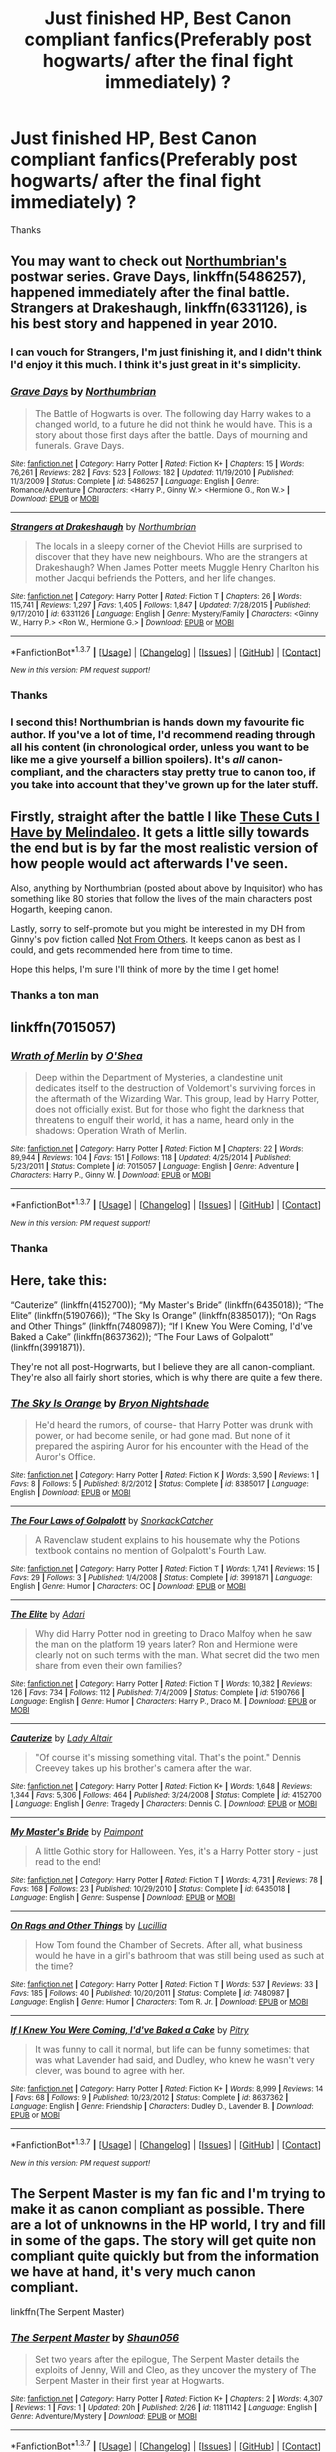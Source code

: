 #+TITLE: Just finished HP, Best Canon compliant fanfics(Preferably post hogwarts/ after the final fight immediately) ?

* Just finished HP, Best Canon compliant fanfics(Preferably post hogwarts/ after the final fight immediately) ?
:PROPERTIES:
:Author: Kiux97
:Score: 14
:DateUnix: 1457950782.0
:DateShort: 2016-Mar-14
:FlairText: Request
:END:
Thanks


** You may want to check out [[https://www.fanfiction.net/u/2132422/Northumbrian][Northumbrian's]] postwar series. *Grave Days*, linkffn(5486257), happened immediately after the final battle. *Strangers at Drakeshaugh*, linkffn(6331126), is his best story and happened in year 2010.
:PROPERTIES:
:Author: InquisitorCOC
:Score: 5
:DateUnix: 1457965528.0
:DateShort: 2016-Mar-14
:END:

*** I can vouch for Strangers, I'm just finishing it, and I didn't think I'd enjoy it this much. I think it's just great in it's simplicity.
:PROPERTIES:
:Author: Hpfm2
:Score: 2
:DateUnix: 1458006776.0
:DateShort: 2016-Mar-15
:END:


*** [[http://www.fanfiction.net/s/5486257/1/][*/Grave Days/*]] by [[https://www.fanfiction.net/u/2132422/Northumbrian][/Northumbrian/]]

#+begin_quote
  The Battle of Hogwarts is over. The following day Harry wakes to a changed world, to a future he did not think he would have. This is a story about those first days after the battle. Days of mourning and funerals. Grave Days.
#+end_quote

^{/Site/: [[http://www.fanfiction.net/][fanfiction.net]] *|* /Category/: Harry Potter *|* /Rated/: Fiction K+ *|* /Chapters/: 15 *|* /Words/: 76,261 *|* /Reviews/: 282 *|* /Favs/: 523 *|* /Follows/: 182 *|* /Updated/: 11/19/2010 *|* /Published/: 11/3/2009 *|* /Status/: Complete *|* /id/: 5486257 *|* /Language/: English *|* /Genre/: Romance/Adventure *|* /Characters/: <Harry P., Ginny W.> <Hermione G., Ron W.> *|* /Download/: [[http://www.p0ody-files.com/ff_to_ebook/ffn-bot/index.php?id=5486257&source=ff&filetype=epub][EPUB]] or [[http://www.p0ody-files.com/ff_to_ebook/ffn-bot/index.php?id=5486257&source=ff&filetype=mobi][MOBI]]}

--------------

[[http://www.fanfiction.net/s/6331126/1/][*/Strangers at Drakeshaugh/*]] by [[https://www.fanfiction.net/u/2132422/Northumbrian][/Northumbrian/]]

#+begin_quote
  The locals in a sleepy corner of the Cheviot Hills are surprised to discover that they have new neighbours. Who are the strangers at Drakeshaugh? When James Potter meets Muggle Henry Charlton his mother Jacqui befriends the Potters, and her life changes.
#+end_quote

^{/Site/: [[http://www.fanfiction.net/][fanfiction.net]] *|* /Category/: Harry Potter *|* /Rated/: Fiction T *|* /Chapters/: 26 *|* /Words/: 115,741 *|* /Reviews/: 1,297 *|* /Favs/: 1,405 *|* /Follows/: 1,847 *|* /Updated/: 7/28/2015 *|* /Published/: 9/17/2010 *|* /id/: 6331126 *|* /Language/: English *|* /Genre/: Mystery/Family *|* /Characters/: <Ginny W., Harry P.> <Ron W., Hermione G.> *|* /Download/: [[http://www.p0ody-files.com/ff_to_ebook/ffn-bot/index.php?id=6331126&source=ff&filetype=epub][EPUB]] or [[http://www.p0ody-files.com/ff_to_ebook/ffn-bot/index.php?id=6331126&source=ff&filetype=mobi][MOBI]]}

--------------

*FanfictionBot*^{1.3.7} *|* [[[https://github.com/tusing/reddit-ffn-bot/wiki/Usage][Usage]]] | [[[https://github.com/tusing/reddit-ffn-bot/wiki/Changelog][Changelog]]] | [[[https://github.com/tusing/reddit-ffn-bot/issues/][Issues]]] | [[[https://github.com/tusing/reddit-ffn-bot/][GitHub]]] | [[[https://www.reddit.com/message/compose?to=%2Fu%2Ftusing][Contact]]]

^{/New in this version: PM request support!/}
:PROPERTIES:
:Author: FanfictionBot
:Score: 1
:DateUnix: 1457965891.0
:DateShort: 2016-Mar-14
:END:


*** Thanks
:PROPERTIES:
:Author: Kiux97
:Score: 1
:DateUnix: 1458022298.0
:DateShort: 2016-Mar-15
:END:


*** I second this! Northumbrian is hands down my favourite fic author. If you've a lot of time, I'd recommend reading through all his content (in chronological order, unless you want to be like me a give yourself a billion spoilers). It's /all/ canon-compliant, and the characters stay pretty true to canon too, if you take into account that they've grown up for the later stuff.
:PROPERTIES:
:Author: derive-dat-ass
:Score: 1
:DateUnix: 1458022379.0
:DateShort: 2016-Mar-15
:END:


** Firstly, straight after the battle I like [[https://www.fanfiction.net/s/11317075/1/These-Cuts-I-Have][These Cuts I Have by Melindaleo]]. It gets a little silly towards the end but is by far the most realistic version of how people would act afterwards I've seen.

Also, anything by Northumbrian (posted about above by Inquisitor) who has something like 80 stories that follow the lives of the main characters post Hogarth, keeping canon.

Lastly, sorry to self-promote but you might be interested in my DH from Ginny's pov fiction called [[https://www.fanfiction.net/s/11419408/1/Not-From-Others][Not From Others]]. It keeps canon as best as I could, and gets recommended here from time to time.

Hope this helps, I'm sure I'll think of more by the time I get home!
:PROPERTIES:
:Author: FloreatCastellum
:Score: 4
:DateUnix: 1457965635.0
:DateShort: 2016-Mar-14
:END:

*** Thanks a ton man
:PROPERTIES:
:Author: Kiux97
:Score: 1
:DateUnix: 1458022337.0
:DateShort: 2016-Mar-15
:END:


** linkffn(7015057)
:PROPERTIES:
:Author: chatty92
:Score: 2
:DateUnix: 1457960866.0
:DateShort: 2016-Mar-14
:END:

*** [[http://www.fanfiction.net/s/7015057/1/][*/Wrath of Merlin/*]] by [[https://www.fanfiction.net/u/1425281/O-Shea][/O'Shea/]]

#+begin_quote
  Deep within the Department of Mysteries, a clandestine unit dedicates itself to the destruction of Voldemort's surviving forces in the aftermath of the Wizarding War. This group, lead by Harry Potter, does not officially exist. But for those who fight the darkness that threatens to engulf their world, it has a name, heard only in the shadows: Operation Wrath of Merlin.
#+end_quote

^{/Site/: [[http://www.fanfiction.net/][fanfiction.net]] *|* /Category/: Harry Potter *|* /Rated/: Fiction M *|* /Chapters/: 22 *|* /Words/: 89,944 *|* /Reviews/: 104 *|* /Favs/: 151 *|* /Follows/: 118 *|* /Updated/: 4/25/2014 *|* /Published/: 5/23/2011 *|* /Status/: Complete *|* /id/: 7015057 *|* /Language/: English *|* /Genre/: Adventure *|* /Characters/: Harry P., Ginny W. *|* /Download/: [[http://www.p0ody-files.com/ff_to_ebook/ffn-bot/index.php?id=7015057&source=ff&filetype=epub][EPUB]] or [[http://www.p0ody-files.com/ff_to_ebook/ffn-bot/index.php?id=7015057&source=ff&filetype=mobi][MOBI]]}

--------------

*FanfictionBot*^{1.3.7} *|* [[[https://github.com/tusing/reddit-ffn-bot/wiki/Usage][Usage]]] | [[[https://github.com/tusing/reddit-ffn-bot/wiki/Changelog][Changelog]]] | [[[https://github.com/tusing/reddit-ffn-bot/issues/][Issues]]] | [[[https://github.com/tusing/reddit-ffn-bot/][GitHub]]] | [[[https://www.reddit.com/message/compose?to=%2Fu%2Ftusing][Contact]]]

^{/New in this version: PM request support!/}
:PROPERTIES:
:Author: FanfictionBot
:Score: 1
:DateUnix: 1457961474.0
:DateShort: 2016-Mar-14
:END:


*** Thanka
:PROPERTIES:
:Author: Kiux97
:Score: 1
:DateUnix: 1457963369.0
:DateShort: 2016-Mar-14
:END:


** Here, take this:

“Cauterize” (linkffn(4152700)); “My Master's Bride” (linkffn(6435018)); “The Elite” (linkffn(5190766)); “The Sky Is Orange” (linkffn(8385017)); “On Rags and Other Things” (linkffn(7480987)); “If I Knew You Were Coming, I'd've Baked a Cake” (linkffn(8637362)); “The Four Laws of Golpalott” (linkffn(3991871)).

They're not all post-Hogrwarts, but I believe they are all canon-compliant. They're also all fairly short stories, which is why there are quite a few there.
:PROPERTIES:
:Author: Kazeto
:Score: 1
:DateUnix: 1457998761.0
:DateShort: 2016-Mar-15
:END:

*** [[http://www.fanfiction.net/s/8385017/1/][*/The Sky Is Orange/*]] by [[https://www.fanfiction.net/u/283944/Bryon-Nightshade][/Bryon Nightshade/]]

#+begin_quote
  He'd heard the rumors, of course- that Harry Potter was drunk with power, or had become senile, or had gone mad. But none of it prepared the aspiring Auror for his encounter with the Head of the Auror's Office.
#+end_quote

^{/Site/: [[http://www.fanfiction.net/][fanfiction.net]] *|* /Category/: Harry Potter *|* /Rated/: Fiction K *|* /Words/: 3,590 *|* /Reviews/: 1 *|* /Favs/: 8 *|* /Follows/: 5 *|* /Published/: 8/2/2012 *|* /Status/: Complete *|* /id/: 8385017 *|* /Language/: English *|* /Download/: [[http://www.p0ody-files.com/ff_to_ebook/ffn-bot/index.php?id=8385017&source=ff&filetype=epub][EPUB]] or [[http://www.p0ody-files.com/ff_to_ebook/ffn-bot/index.php?id=8385017&source=ff&filetype=mobi][MOBI]]}

--------------

[[http://www.fanfiction.net/s/3991871/1/][*/The Four Laws of Golpalott/*]] by [[https://www.fanfiction.net/u/684368/SnorkackCatcher][/SnorkackCatcher/]]

#+begin_quote
  A Ravenclaw student explains to his housemate why the Potions textbook contains no mention of Golpalott's Fourth Law.
#+end_quote

^{/Site/: [[http://www.fanfiction.net/][fanfiction.net]] *|* /Category/: Harry Potter *|* /Rated/: Fiction T *|* /Words/: 1,741 *|* /Reviews/: 15 *|* /Favs/: 29 *|* /Follows/: 3 *|* /Published/: 1/4/2008 *|* /Status/: Complete *|* /id/: 3991871 *|* /Language/: English *|* /Genre/: Humor *|* /Characters/: OC *|* /Download/: [[http://www.p0ody-files.com/ff_to_ebook/ffn-bot/index.php?id=3991871&source=ff&filetype=epub][EPUB]] or [[http://www.p0ody-files.com/ff_to_ebook/ffn-bot/index.php?id=3991871&source=ff&filetype=mobi][MOBI]]}

--------------

[[http://www.fanfiction.net/s/5190766/1/][*/The Elite/*]] by [[https://www.fanfiction.net/u/1451314/Adari][/Adari/]]

#+begin_quote
  Why did Harry Potter nod in greeting to Draco Malfoy when he saw the man on the platform 19 years later? Ron and Hermione were clearly not on such terms with the man. What secret did the two men share from even their own families?
#+end_quote

^{/Site/: [[http://www.fanfiction.net/][fanfiction.net]] *|* /Category/: Harry Potter *|* /Rated/: Fiction T *|* /Words/: 10,382 *|* /Reviews/: 126 *|* /Favs/: 734 *|* /Follows/: 112 *|* /Published/: 7/4/2009 *|* /Status/: Complete *|* /id/: 5190766 *|* /Language/: English *|* /Genre/: Humor *|* /Characters/: Harry P., Draco M. *|* /Download/: [[http://www.p0ody-files.com/ff_to_ebook/ffn-bot/index.php?id=5190766&source=ff&filetype=epub][EPUB]] or [[http://www.p0ody-files.com/ff_to_ebook/ffn-bot/index.php?id=5190766&source=ff&filetype=mobi][MOBI]]}

--------------

[[http://www.fanfiction.net/s/4152700/1/][*/Cauterize/*]] by [[https://www.fanfiction.net/u/24216/Lady-Altair][/Lady Altair/]]

#+begin_quote
  "Of course it's missing something vital. That's the point." Dennis Creevey takes up his brother's camera after the war.
#+end_quote

^{/Site/: [[http://www.fanfiction.net/][fanfiction.net]] *|* /Category/: Harry Potter *|* /Rated/: Fiction K+ *|* /Words/: 1,648 *|* /Reviews/: 1,344 *|* /Favs/: 5,306 *|* /Follows/: 464 *|* /Published/: 3/24/2008 *|* /Status/: Complete *|* /id/: 4152700 *|* /Language/: English *|* /Genre/: Tragedy *|* /Characters/: Dennis C. *|* /Download/: [[http://www.p0ody-files.com/ff_to_ebook/ffn-bot/index.php?id=4152700&source=ff&filetype=epub][EPUB]] or [[http://www.p0ody-files.com/ff_to_ebook/ffn-bot/index.php?id=4152700&source=ff&filetype=mobi][MOBI]]}

--------------

[[http://www.fanfiction.net/s/6435018/1/][*/My Master's Bride/*]] by [[https://www.fanfiction.net/u/2289300/Paimpont][/Paimpont/]]

#+begin_quote
  A little Gothic story for Halloween. Yes, it's a Harry Potter story - just read to the end!
#+end_quote

^{/Site/: [[http://www.fanfiction.net/][fanfiction.net]] *|* /Category/: Harry Potter *|* /Rated/: Fiction T *|* /Words/: 4,731 *|* /Reviews/: 78 *|* /Favs/: 168 *|* /Follows/: 23 *|* /Published/: 10/29/2010 *|* /Status/: Complete *|* /id/: 6435018 *|* /Language/: English *|* /Genre/: Suspense *|* /Download/: [[http://www.p0ody-files.com/ff_to_ebook/ffn-bot/index.php?id=6435018&source=ff&filetype=epub][EPUB]] or [[http://www.p0ody-files.com/ff_to_ebook/ffn-bot/index.php?id=6435018&source=ff&filetype=mobi][MOBI]]}

--------------

[[http://www.fanfiction.net/s/7480987/1/][*/On Rags and Other Things/*]] by [[https://www.fanfiction.net/u/579283/Lucillia][/Lucillia/]]

#+begin_quote
  How Tom found the Chamber of Secrets. After all, what business would he have in a girl's bathroom that was still being used as such at the time?
#+end_quote

^{/Site/: [[http://www.fanfiction.net/][fanfiction.net]] *|* /Category/: Harry Potter *|* /Rated/: Fiction T *|* /Words/: 537 *|* /Reviews/: 33 *|* /Favs/: 185 *|* /Follows/: 40 *|* /Published/: 10/20/2011 *|* /Status/: Complete *|* /id/: 7480987 *|* /Language/: English *|* /Genre/: Humor *|* /Characters/: Tom R. Jr. *|* /Download/: [[http://www.p0ody-files.com/ff_to_ebook/ffn-bot/index.php?id=7480987&source=ff&filetype=epub][EPUB]] or [[http://www.p0ody-files.com/ff_to_ebook/ffn-bot/index.php?id=7480987&source=ff&filetype=mobi][MOBI]]}

--------------

[[http://www.fanfiction.net/s/8637362/1/][*/If I Knew You Were Coming, I'd've Baked a Cake/*]] by [[https://www.fanfiction.net/u/1732230/Pitry][/Pitry/]]

#+begin_quote
  It was funny to call it normal, but life can be funny sometimes: that was what Lavender had said, and Dudley, who knew he wasn't very clever, was bound to agree with her.
#+end_quote

^{/Site/: [[http://www.fanfiction.net/][fanfiction.net]] *|* /Category/: Harry Potter *|* /Rated/: Fiction K+ *|* /Words/: 8,999 *|* /Reviews/: 14 *|* /Favs/: 68 *|* /Follows/: 9 *|* /Published/: 10/23/2012 *|* /Status/: Complete *|* /id/: 8637362 *|* /Language/: English *|* /Genre/: Friendship *|* /Characters/: Dudley D., Lavender B. *|* /Download/: [[http://www.p0ody-files.com/ff_to_ebook/ffn-bot/index.php?id=8637362&source=ff&filetype=epub][EPUB]] or [[http://www.p0ody-files.com/ff_to_ebook/ffn-bot/index.php?id=8637362&source=ff&filetype=mobi][MOBI]]}

--------------

*FanfictionBot*^{1.3.7} *|* [[[https://github.com/tusing/reddit-ffn-bot/wiki/Usage][Usage]]] | [[[https://github.com/tusing/reddit-ffn-bot/wiki/Changelog][Changelog]]] | [[[https://github.com/tusing/reddit-ffn-bot/issues/][Issues]]] | [[[https://github.com/tusing/reddit-ffn-bot/][GitHub]]] | [[[https://www.reddit.com/message/compose?to=%2Fu%2Ftusing][Contact]]]

^{/New in this version: PM request support!/}
:PROPERTIES:
:Author: FanfictionBot
:Score: 1
:DateUnix: 1457998821.0
:DateShort: 2016-Mar-15
:END:


** The Serpent Master is my fan fic and I'm trying to make it as canon compliant as possible. There are a lot of unknowns in the HP world, I try and fill in some of the gaps. The story will get quite non compliant quite quickly but from the information we have at hand, it's very much canon compliant.

linkffn(The Serpent Master)
:PROPERTIES:
:Author: shaun056
:Score: 1
:DateUnix: 1457999702.0
:DateShort: 2016-Mar-15
:END:

*** [[http://www.fanfiction.net/s/11811142/1/][*/The Serpent Master/*]] by [[https://www.fanfiction.net/u/1700169/Shaun056][/Shaun056/]]

#+begin_quote
  Set two years after the epilogue, The Serpent Master details the exploits of Jenny, Will and Cleo, as they uncover the mystery of The Serpent Master in their first year at Hogwarts.
#+end_quote

^{/Site/: [[http://www.fanfiction.net/][fanfiction.net]] *|* /Category/: Harry Potter *|* /Rated/: Fiction K+ *|* /Chapters/: 2 *|* /Words/: 4,307 *|* /Reviews/: 1 *|* /Favs/: 1 *|* /Updated/: 20h *|* /Published/: 2/26 *|* /id/: 11811142 *|* /Language/: English *|* /Genre/: Adventure/Mystery *|* /Download/: [[http://www.p0ody-files.com/ff_to_ebook/ffn-bot/index.php?id=11811142&source=ff&filetype=epub][EPUB]] or [[http://www.p0ody-files.com/ff_to_ebook/ffn-bot/index.php?id=11811142&source=ff&filetype=mobi][MOBI]]}

--------------

*FanfictionBot*^{1.3.7} *|* [[[https://github.com/tusing/reddit-ffn-bot/wiki/Usage][Usage]]] | [[[https://github.com/tusing/reddit-ffn-bot/wiki/Changelog][Changelog]]] | [[[https://github.com/tusing/reddit-ffn-bot/issues/][Issues]]] | [[[https://github.com/tusing/reddit-ffn-bot/][GitHub]]] | [[[https://www.reddit.com/message/compose?to=%2Fu%2Ftusing][Contact]]]

^{/New in this version: PM request support!/}
:PROPERTIES:
:Author: FanfictionBot
:Score: 1
:DateUnix: 1457999830.0
:DateShort: 2016-Mar-15
:END:


*** Thanka
:PROPERTIES:
:Author: Kiux97
:Score: 1
:DateUnix: 1458022412.0
:DateShort: 2016-Mar-15
:END:


** linkffn(4367121)

The First Day by little0bird. Literally covers the first day after the battle. And the author has many more stories covering the same time period of the fic from different characters (Ron and Hermione's POV is in Tree Houses and Daisy), all the way up to Questions and Answers which covers the children going to Hogwarts and realizing who their parents really are (all the cousins, not just Harry and Ron's kids).
:PROPERTIES:
:Score: 1
:DateUnix: 1458056805.0
:DateShort: 2016-Mar-15
:END:

*** [[http://www.fanfiction.net/s/4367121/1/][*/The First Day/*]] by [[https://www.fanfiction.net/u/1443437/little0bird][/little0bird/]]

#+begin_quote
  The first year after the battle.
#+end_quote

^{/Site/: [[http://www.fanfiction.net/][fanfiction.net]] *|* /Category/: Harry Potter *|* /Rated/: Fiction T *|* /Chapters/: 55 *|* /Words/: 251,033 *|* /Reviews/: 3,422 *|* /Favs/: 2,530 *|* /Follows/: 1,275 *|* /Updated/: 8/11/2010 *|* /Published/: 7/2/2008 *|* /Status/: Complete *|* /id/: 4367121 *|* /Language/: English *|* /Genre/: Hurt/Comfort/Romance *|* /Characters/: Harry P., Ginny W. *|* /Download/: [[http://www.p0ody-files.com/ff_to_ebook/ffn-bot/index.php?id=4367121&source=ff&filetype=epub][EPUB]] or [[http://www.p0ody-files.com/ff_to_ebook/ffn-bot/index.php?id=4367121&source=ff&filetype=mobi][MOBI]]}

--------------

*FanfictionBot*^{1.3.7} *|* [[[https://github.com/tusing/reddit-ffn-bot/wiki/Usage][Usage]]] | [[[https://github.com/tusing/reddit-ffn-bot/wiki/Changelog][Changelog]]] | [[[https://github.com/tusing/reddit-ffn-bot/issues/][Issues]]] | [[[https://github.com/tusing/reddit-ffn-bot/][GitHub]]] | [[[https://www.reddit.com/message/compose?to=%2Fu%2Ftusing][Contact]]]

^{/New in this version: PM request support!/}
:PROPERTIES:
:Author: FanfictionBot
:Score: 1
:DateUnix: 1458056842.0
:DateShort: 2016-Mar-15
:END:


*** How do you compare this to "Grave Days"

Linkffn(5486257)
:PROPERTIES:
:Author: Kiux97
:Score: 1
:DateUnix: 1458057714.0
:DateShort: 2016-Mar-15
:END:

**** [[http://www.fanfiction.net/s/5486257/1/][*/Grave Days/*]] by [[https://www.fanfiction.net/u/2132422/Northumbrian][/Northumbrian/]]

#+begin_quote
  The Battle of Hogwarts is over. The following day Harry wakes to a changed world, to a future he did not think he would have. This is a story about those first days after the battle. Days of mourning and funerals. Grave Days.
#+end_quote

^{/Site/: [[http://www.fanfiction.net/][fanfiction.net]] *|* /Category/: Harry Potter *|* /Rated/: Fiction K+ *|* /Chapters/: 15 *|* /Words/: 76,261 *|* /Reviews/: 282 *|* /Favs/: 523 *|* /Follows/: 182 *|* /Updated/: 11/19/2010 *|* /Published/: 11/3/2009 *|* /Status/: Complete *|* /id/: 5486257 *|* /Language/: English *|* /Genre/: Romance/Adventure *|* /Characters/: <Harry P., Ginny W.> <Hermione G., Ron W.> *|* /Download/: [[http://www.p0ody-files.com/ff_to_ebook/ffn-bot/index.php?id=5486257&source=ff&filetype=epub][EPUB]] or [[http://www.p0ody-files.com/ff_to_ebook/ffn-bot/index.php?id=5486257&source=ff&filetype=mobi][MOBI]]}

--------------

*FanfictionBot*^{1.3.7} *|* [[[https://github.com/tusing/reddit-ffn-bot/wiki/Usage][Usage]]] | [[[https://github.com/tusing/reddit-ffn-bot/wiki/Changelog][Changelog]]] | [[[https://github.com/tusing/reddit-ffn-bot/issues/][Issues]]] | [[[https://github.com/tusing/reddit-ffn-bot/][GitHub]]] | [[[https://www.reddit.com/message/compose?to=%2Fu%2Ftusing][Contact]]]

^{/New in this version: PM request support!/}
:PROPERTIES:
:Author: FanfictionBot
:Score: 1
:DateUnix: 1458057885.0
:DateShort: 2016-Mar-15
:END:


**** I haven't read Grave Days, so I'm pretty excited to start. Briefly skimmed through the first chapter though, nothing jumped out that would make me cringe and move away :)
:PROPERTIES:
:Score: 1
:DateUnix: 1458058144.0
:DateShort: 2016-Mar-15
:END:


** For a canon compliant fic that's as well written as the original series (though it's several years after the final battle), try:

linkffn(Hogwarts Houses Divided by Inverarity)
:PROPERTIES:
:Author: eleos92
:Score: 0
:DateUnix: 1458005395.0
:DateShort: 2016-Mar-15
:END:

*** [[http://www.fanfiction.net/s/3979062/1/][*/Hogwarts Houses Divided/*]] by [[https://www.fanfiction.net/u/1374917/Inverarity][/Inverarity/]]

#+begin_quote
  The war is over, and all is well, they say, but the wounds remain unhealed. Bitterness divides the Houses of Hogwarts. Can the first children born since the war's end begin a new era, or will the enmities of their parents be their permanent legacy?
#+end_quote

^{/Site/: [[http://www.fanfiction.net/][fanfiction.net]] *|* /Category/: Harry Potter *|* /Rated/: Fiction T *|* /Chapters/: 32 *|* /Words/: 205,083 *|* /Reviews/: 803 *|* /Favs/: 1,095 *|* /Follows/: 285 *|* /Updated/: 4/22/2008 *|* /Published/: 12/30/2007 *|* /Status/: Complete *|* /id/: 3979062 *|* /Language/: English *|* /Genre/: Fantasy/Adventure *|* /Characters/: Teddy L., OC *|* /Download/: [[http://www.p0ody-files.com/ff_to_ebook/ffn-bot/index.php?id=3979062&source=ff&filetype=epub][EPUB]] or [[http://www.p0ody-files.com/ff_to_ebook/ffn-bot/index.php?id=3979062&source=ff&filetype=mobi][MOBI]]}

--------------

*FanfictionBot*^{1.3.7} *|* [[[https://github.com/tusing/reddit-ffn-bot/wiki/Usage][Usage]]] | [[[https://github.com/tusing/reddit-ffn-bot/wiki/Changelog][Changelog]]] | [[[https://github.com/tusing/reddit-ffn-bot/issues/][Issues]]] | [[[https://github.com/tusing/reddit-ffn-bot/][GitHub]]] | [[[https://www.reddit.com/message/compose?to=%2Fu%2Ftusing][Contact]]]

^{/New in this version: PM request support!/}
:PROPERTIES:
:Author: FanfictionBot
:Score: 1
:DateUnix: 1458005430.0
:DateShort: 2016-Mar-15
:END:


*** Thanks
:PROPERTIES:
:Author: Kiux97
:Score: 1
:DateUnix: 1458022425.0
:DateShort: 2016-Mar-15
:END:


** For canon compliance I would recommend linkffn(Dumbledore's Army and the Year of Darkness).
:PROPERTIES:
:Author: Ch1pp
:Score: -6
:DateUnix: 1457993702.0
:DateShort: 2016-Mar-15
:END:

*** No. Just no.
:PROPERTIES:
:Author: Englishhedgehog13
:Score: 8
:DateUnix: 1457994355.0
:DateShort: 2016-Mar-15
:END:


*** Ugh, no. Not canon-compliant in the least, and the female characters in particular are offensively written. And God knows who the protagonist is supposed to be, but it's sure as hell /not/ Neville Longbottom. Plus Seamus' 'Oirish' dialect is just bloody painful. The prose clogs its own pipes with a million unnecessary adjectives and adverbs, and everything is melodramatic and everything hurts.
:PROPERTIES:
:Author: beta_reader
:Score: 5
:DateUnix: 1458006893.0
:DateShort: 2016-Mar-15
:END:

**** Huh. Call me a teenager but I really liked the story. Then again, on the other hand, I mostly skimmed it through, partially recognising that the prose wasn't that hot. The melodramaticism I found very nice, giving the Second Wizarding War a far heavier and harder tune than HP ever managed to.

By the way, can you give a short answer as to your opinions on why the female characters are particularly offensively written?
:PROPERTIES:
:Author: aapoalas
:Score: 2
:DateUnix: 1458018312.0
:DateShort: 2016-Mar-15
:END:


*** Worst story ever, full of OOC developments and illogical plot devices.
:PROPERTIES:
:Author: InquisitorCOC
:Score: 2
:DateUnix: 1457998463.0
:DateShort: 2016-Mar-15
:END:

**** I agree it's not fantastic and while it was the first fic I ever read I've never been back to it, which probably says a lot, but the one thing I remember is that it clings to the canon plotline as hard as it can. Maybe I should re-read now that I've been at this a while.
:PROPERTIES:
:Author: Ch1pp
:Score: 3
:DateUnix: 1458002163.0
:DateShort: 2016-Mar-15
:END:


*** [[http://www.fanfiction.net/s/4315906/1/][*/Dumbledore's Army and the Year of Darkness/*]] by [[https://www.fanfiction.net/u/1550595/Thanfiction][/Thanfiction/]]

#+begin_quote
  Originally posted as the Dumbledore's Army Series: A novel following Neville and the D.A. through the 7th year at Hogwarts under the reign of Snape and the Carrows. Contains ALL previously posted sections.
#+end_quote

^{/Site/: [[http://www.fanfiction.net/][fanfiction.net]] *|* /Category/: Harry Potter *|* /Rated/: Fiction M *|* /Chapters/: 25 *|* /Words/: 256,506 *|* /Reviews/: 1,697 *|* /Favs/: 3,090 *|* /Follows/: 597 *|* /Updated/: 6/15/2008 *|* /Published/: 6/11/2008 *|* /Status/: Complete *|* /id/: 4315906 *|* /Language/: English *|* /Genre/: Drama/Adventure *|* /Characters/: Neville L. *|* /Download/: [[http://www.p0ody-files.com/ff_to_ebook/ffn-bot/index.php?id=4315906&source=ff&filetype=epub][EPUB]] or [[http://www.p0ody-files.com/ff_to_ebook/ffn-bot/index.php?id=4315906&source=ff&filetype=mobi][MOBI]]}

--------------

*FanfictionBot*^{1.3.7} *|* [[[https://github.com/tusing/reddit-ffn-bot/wiki/Usage][Usage]]] | [[[https://github.com/tusing/reddit-ffn-bot/wiki/Changelog][Changelog]]] | [[[https://github.com/tusing/reddit-ffn-bot/issues/][Issues]]] | [[[https://github.com/tusing/reddit-ffn-bot/][GitHub]]] | [[[https://www.reddit.com/message/compose?to=%2Fu%2Ftusing][Contact]]]

^{/New in this version: PM request support!/}
:PROPERTIES:
:Author: FanfictionBot
:Score: 0
:DateUnix: 1457993719.0
:DateShort: 2016-Mar-15
:END:
